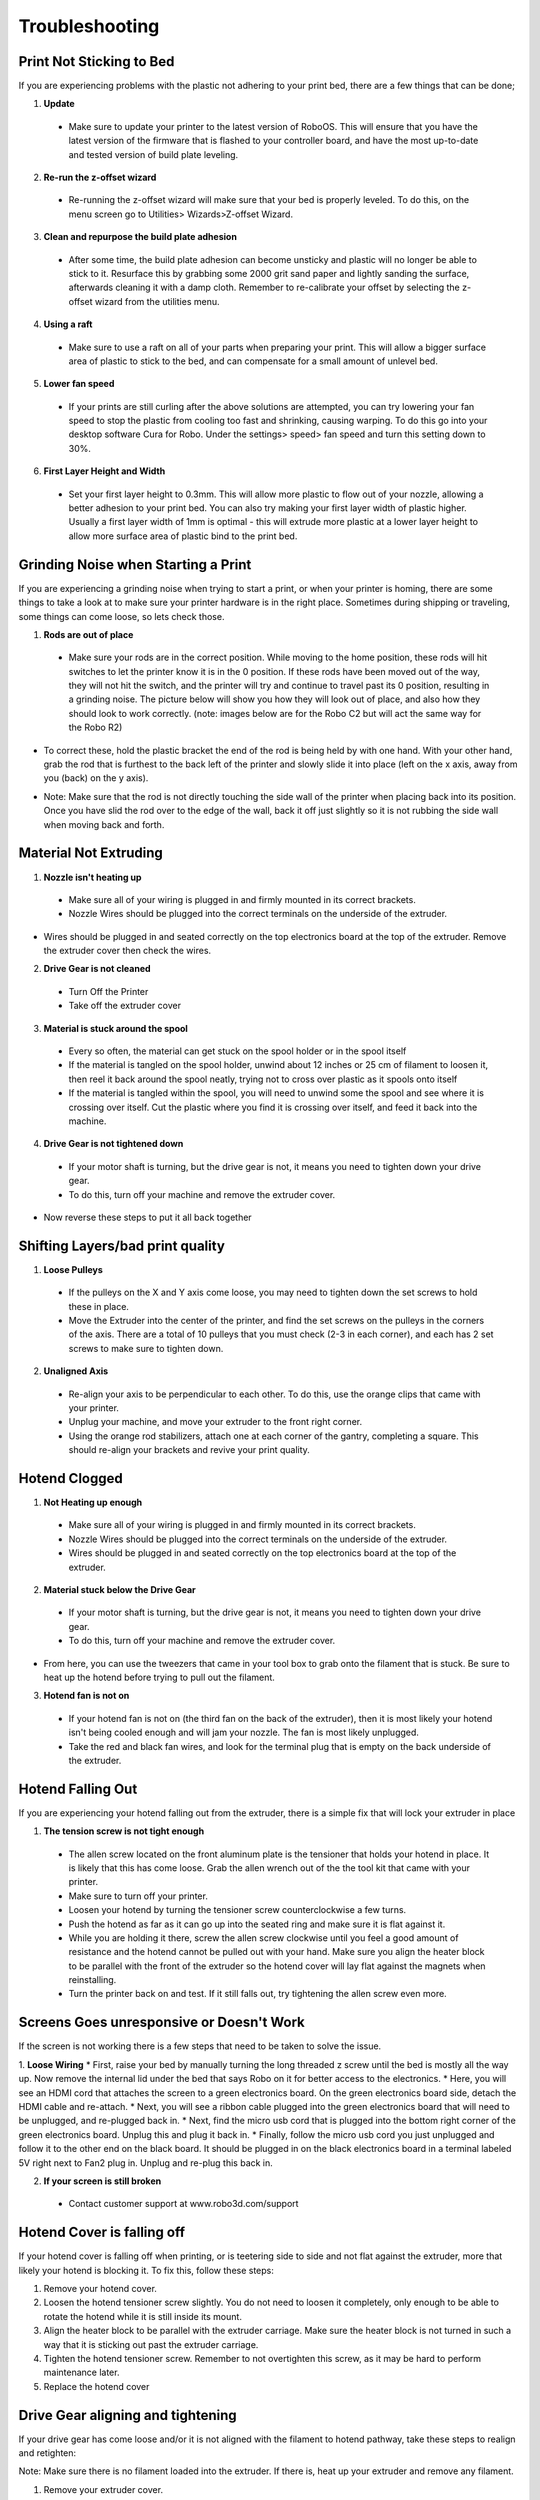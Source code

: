 .. Sphinx RTD theme demo documentation master file, created by
   sphinx-quickstart on Sun Nov  3 11:56:36 2013.
   You can adapt this file completely to your liking, but it should at least
   contain the root `toctree` directive.

=================================================
Troubleshooting
=================================================

.. image:: Images/r2-troubleshooting.jpg
   :alt: Getting Started
   :align: center

---------------
Print Not Sticking to Bed
---------------

If you are experiencing problems with the plastic not adhering to your print bed, there are a few things that can be done;

1. **Update**
  * Make sure to update your printer to the latest version of RoboOS. This will ensure that you have the latest version of the firmware that is flashed to your controller board, and have the most up-to-date and tested version of build plate leveling.
2. **Re-run the z-offset wizard**
  * Re-running the z-offset wizard will make sure that your bed is properly leveled. To do this, on the menu screen go to Utilities> Wizards>Z-offset Wizard.
3. **Clean and repurpose the build plate adhesion**
  * After some time, the build plate adhesion can become unsticky and plastic will no longer be able to stick to it. Resurface this by grabbing some 2000 grit sand paper and lightly sanding the surface, afterwards cleaning it with a damp cloth. Remember to re-calibrate your offset by selecting the z-offset wizard from the utilities menu.

4. **Using a raft**
  * Make sure to use a raft on all of your parts when preparing your print. This will allow a bigger surface area of plastic to stick to the bed, and can compensate for a small amount of unlevel bed.

5. **Lower fan speed**
  * If your prints are still curling after the above solutions are attempted, you can try lowering your fan speed to stop the plastic from cooling too fast and shrinking, causing warping. To do this go into your desktop software Cura for Robo. Under the settings> speed> fan speed and turn this setting down to 30%.

6. **First Layer Height and Width**
  * Set your first layer height to 0.3mm. This will allow more plastic to flow out of your nozzle, allowing a better adhesion to your print bed. You can also try making your first layer width of plastic higher. Usually a first layer width of 1mm is optimal - this will extrude more plastic at a lower layer height to allow more surface area of plastic bind to the print bed.

---------------
Grinding Noise when Starting a Print
---------------

If you are experiencing a grinding noise when trying to start a print, or when your printer is homing, there are some things to take a look at to make sure your printer hardware is in the right place. Sometimes during shipping or traveling, some things can come loose, so lets check those.

1. **Rods are out of place**
 * Make sure your rods are in the correct position. While moving to the home position, these rods will hit switches to let the printer know it is in the 0 position. If these rods have been moved out of the way, they will not hit the switch, and the printer will try and continue to travel past its 0 position, resulting in a grinding noise. The picture below will show you how they will look out of place, and also how they should look to work correctly. (note: images below are for the Robo C2 but will act the same way for the Robo R2)

.. image:: Images/rod-out.png
   :alt: Rod Out
   :align: center

.. image:: Images/rod-in.png
   :alt: Rod In
   :align: center

* To correct these, hold the plastic bracket the end of the rod is being held by with one hand. With your other hand, grab the rod that is furthest to the back left of the printer and slowly slide it into place (left on the x axis, away from you (back) on the y axis).

.. image:: Images/adjusting-rod.gif
   :alt: Adjusting Rod
   :align: center

* Note: Make sure that the rod is not directly touching the side wall of the printer when placing back into its position. Once you have slid the rod over to the edge of the wall, back it off just slightly so it is not rubbing the side wall when moving back and forth.

---------------
Material Not Extruding
---------------

1. **Nozzle isn't heating up**
 * Make sure all of your wiring is plugged in and firmly mounted in its correct brackets.
 * Nozzle Wires should be plugged into the correct terminals on the underside of the extruder.

.. image:: Images/Fanelectonicsplugs.png
   :alt: Fan Electronics
   :align: center

* Wires should be plugged in and seated correctly on the top electronics board at the top of the extruder. Remove the extruder cover then check the wires.

.. image:: Images/extruder-cover-off-r2.gif
   :alt: Extruder Cover Off
   :align: center

.. image:: Images/Extruderelectronicstop.png
   :alt: Extruder Electronics
   :align: center

2. **Drive Gear is not cleaned**
 * Turn Off the Printer
 * Take off the extruder cover

.. image:: Images/extruder-cover-off-r2.gif
   :alt: Extruder Cover Off
   :align: center

 * Use a toothbrush to clean this drive gear of debris shown in the picture
 * Turn the shaft, and continue scrubbing until it is cleaned of debris

.. image:: Images/Drive-gearscrub.png
   :alt: Drive Gear Clean
   :align: center


3. **Material is stuck around the spool**
  * Every so often, the material can get stuck on the spool holder or in the spool itself
  * If the material is tangled on the spool holder, unwind about 12 inches or 25 cm of filament to loosen it, then reel it back around the spool neatly, trying not to cross over plastic as it spools onto itself
  * If the material is tangled within the spool, you will need to unwind some the spool and see where it is crossing over itself. Cut the plastic where you find it is crossing over itself, and feed it back into the machine.

4. **Drive Gear is not tightened down**
 * If your motor shaft is turning, but the drive gear is not, it means you need to tighten down your drive gear.
 * To do this, turn off your machine and remove the extruder cover.

.. image:: Images/extruder-cover-off-r2.gif
   :alt: Extruder Cover Off
   :align: center

 * Next, unscrew the extruder tensioner cover with a screwdriver.
 * Take the allen wrench that came in your tool kit, and unscrew the bolt connecting the extruder tensioner to the extruder.
 * Once that is off, go ahead and use the smaller allen wrench to screw the drive gear set screw tight. Make sure it is seated all the way up to the spacer.

.. image:: Images/Drive-gear-tightening.png
   :alt: Drive gear tightening
   :align: center

* Now reverse these steps to put it all back together

---------------
Shifting Layers/bad print quality
---------------

1. **Loose Pulleys**
 * If the pulleys on the X and Y axis come loose, you may need to tighten down the set screws to hold these in place.
 * Move the Extruder into the center of the printer, and find the set screws on the pulleys in the corners of the axis. There are a total of 10 pulleys that you must check (2-3 in each corner), and each has 2 set screws to make sure to tighten down.

2. **Unaligned Axis**
  * Re-align your axis to be perpendicular to each other. To do this, use the orange clips that came with your printer.
  * Unplug your machine, and move your extruder to the front right corner.
  * Using the orange rod stabilizers, attach one at each corner of the gantry, completing a square. This should re-align your brackets and revive your print quality.

---------------
Hotend Clogged
---------------

1. **Not Heating up enough**
 * Make sure all of your wiring is plugged in and firmly mounted in its correct brackets.
 * Nozzle Wires should be plugged into the correct terminals on the underside of the extruder.
 * Wires should be plugged in and seated correctly on the top electronics board at the top of the extruder.

.. image:: Images/Fanelectonicsplugs.png
   :alt: Fan Electronics
   :align: center

.. image:: Images/Extruderelectronicstop.png
   :alt: Extruder Electronics
   :align: center

2. **Material stuck below the Drive Gear**
 * If your motor shaft is turning, but the drive gear is not, it means you need to tighten down your drive gear.
 * To do this, turn off your machine and remove the extruder cover.

.. image:: Images/extruder-cover-off-r2.gif
   :alt: Extruder Cover Off
   :align: center

 * Next, unscrew the extruder tensioner cover with a screwdriver.
 * Take the allen wrench that came in your tool kit, and unscrew the bolt connecting the extruder tensioner to the extruder.
 * Once that is off, go ahead and use the smaller allen wrench to unscrew the drive gear set screw loose.

.. image:: Images/Drive-gear-tightening.png
   :alt: Drive gear tightening
   :align: center

* From here, you can use the tweezers that came in your tool box to grab onto the filament that is stuck. Be sure to heat up the hotend before trying to pull out the filament.

3. **Hotend fan is not on**
  * If your hotend fan is not on (the third fan on the back of the extruder), then it is most likely your hotend isn't being cooled enough and will jam your nozzle. The fan is most likely unplugged.
  * Take the red and black fan wires, and look for the terminal plug that is empty on the back underside of the extruder.

.. image:: Images/Fanelectonicsplugs.png
   :alt: Fan Electronics Plugs
   :align: center

---------------
Hotend Falling Out
---------------

If you are experiencing your hotend falling out from the extruder, there is a simple fix that will lock your extruder in place

1. **The tension screw is not tight enough**
 * The allen screw located on the front aluminum plate is the tensioner that holds your hotend in place. It is likely that this has come loose. Grab the allen wrench out of the the tool kit that came with your printer.
 * Make sure to turn off your printer.
 * Loosen your hotend by turning the tensioner screw counterclockwise a few turns.
 * Push the hotend as far as it can go up into the seated ring and make sure it is flat against it.
 * While you are holding it there, screw the allen screw clockwise until you feel a good amount of resistance and the hotend cannot be pulled out with your hand. Make sure you align the heater block to be parallel with the front of the extruder so the hotend cover will lay flat against the magnets when reinstalling.
 * Turn the printer back on and test. If it still falls out, try tightening the allen screw even more.

---------------
Screens Goes unresponsive or Doesn't Work
---------------

If the screen is not working there is a few steps that need to be taken to solve the issue.

1. **Loose Wiring**
* First, raise your bed by manually turning the long threaded z screw until the bed is mostly all the way up. Now remove the internal lid under the bed that says Robo on it for better access to the electronics.
* Here, you will see an HDMI cord that attaches the screen to a green electronics board. On the green electronics board side, detach the HDMI cable and re-attach.
* Next, you will see a ribbon cable plugged into the green electronics board that will need to be unplugged, and re-plugged back in.
* Next, find the micro usb cord that is plugged into the bottom right corner of the green electronics board. Unplug this and plug it back in.
* Finally, follow the micro usb cord you just unplugged and follow it to the other end on the black board. It should be plugged in on the black electronics board in a terminal labeled 5V right next to Fan2 plug in. Unplug and re-plug this back in.

.. image:: Images/Pi-Power-Black.png
   :alt: Pi Power black
   :align: center

2. **If your screen is still broken**
  * Contact customer support at www.robo3d.com/support

---------------
Hotend Cover is falling off
---------------

If your hotend cover is falling off when printing, or is teetering side to side and not flat against the extruder, more that likely your hotend is blocking it. To fix this, follow these steps:

1. Remove your hotend cover.

2. Loosen the hotend tensioner screw slightly. You do not need to loosen it completely, only enough to be able to rotate the hotend while it is still inside its mount.

3. Align the heater block to be parallel with the extruder carriage. Make sure the heater block is not turned in such a way that it is sticking out past the extruder carriage.

4. Tighten the hotend tensioner screw. Remember to not overtighten this screw, as it may be hard to perform maintenance later.

5. Replace the hotend cover

---------------
Drive Gear aligning and tightening
---------------

If your drive gear has come loose and/or it is not aligned with the filament to hotend pathway, take these steps to realign and retighten:

Note: Make sure there is no filament loaded into the extruder. If there is, heat up your extruder and remove any filament.

1. Remove your extruder cover.

.. image:: Images/extruder-cover-off-r2.gif
   :alt: Extruder Cover Off
   :align: center

2. Turn the extruder motor shaft so that the flat surface of the shaft is pointing at 10 o'clock (see picture below).

.. image:: Images/10oclock.png
   :alt: 10 oclock
   :align: center

3. Use your allen wrench to loosen the set screw on the drive gear so that it is able to freely spin on the motor shaft.

.. image:: Images/loosen-drive-gear.png
   :alt: loosen drive gear
   :align: center

4. Now we are going to align and tighten your drive gear. Grab a small length of filament to help you through this.

5. Apply pressure to the filament lever arm and insert the filament through the filament feed hole.

6. Push and pull the filament, while making sure it is centered with the drive gears grooves, until the drive gear is in position (it will self align when the filament starts passing through it).

.. image:: Images/drive-gear-alignment-r2.gif
   :alt: Gear Alignment
   :align: center

7. Align the set screw with the flat surface of the motor shaft. Visually check to make sure the groove on the drive gear is aligned with the hole going down to the hotend.

8. Tighten the set screw on the flat surface of the motor shaft.

.. image:: Images/tighten-drive-gear.png
   :alt: loosen drive gear
   :align: center

9. Replace your extruder cover and you are all set.

---------------
Filament Runout Sensor Error
---------------

If you see an error while printing that

1. **Make sure you are not bypassing the filament block**

* In order for the filament sensor to work correctly, the filament needs to be run through the filament block on the backside of your printer. The filament sensor is located in this black block and will give an error of no filament if the filament is being run on the outside. Make sure you run all filament through this block to ensure the filament sensor will detect your material.

2. **Disable the filament runout sensor**

* If the filament runout sensor is still reading that there is no filament inside your printer, even though it is going through the filament sensor block, you can disable this software setting via the web browser. Take these steps to disable the filament sensor:

1. Connect your printer to Wi-Fi. Go to Utilities> Network> Configure Wi-Fi and connect your printer.

2. Once you are successfully connected to the internet, lets find your IP address. Go to Utilities> Network> Network Status. Here you will find the IP address.

3. Next, open up your browser (such as Google Chrome, or Mozilla Firefox), and enter that same IP address into the address bar. You should see a dashboard come up that looks like this:

.. image:: Images/6.png
   :alt: Octoprint Dashboard
   :align: center

4. Click on the 'Settings' button in the top right of the interface.

5. A settings window will pop up. On the left hand side, scroll down and select the item labeled 'Plugin Manager' under 'Octoprint' about half way down the list.

6. You will now see a list of plugins that are installed onto your printer. From here click the next page over until you see the line item labeled 'Filament Sensor'. Click on the small black button to the right of the item (circled in green in the picture below).

.. image:: Images/plugin-manager.PNG
   :alt: Octoprint Plugin Manager
   :align: center

7. Once you have de-selected this plugin, you will need to restart Octoprint. A pop up will show on the top right of the interface - click 'restart now'. You should be good to print without filament runout detection interruption.

.. image:: Images/restart-now.PNG
   :alt: Octoprint Restart Now
   :align: center

---------------
Firmware Update
---------------

This will walk you through the steps to update your firmware from the touchscreen and a USB drive.

1. Make sure you have the latest firmware. Download here: R2_Firmware_.

.. _R2_Firmware: https://robo3d.com/wp-content/uploads/2017/06/Marlin.R2.1.1.7.hex_.zip

2. Unzip the file and place the file onto a USB drive.
3. Place the USB drive into the USB slot on the front of your Robo R2.
4. On the touchscreen, navigate to Utilities > Options > Firmware Update

.. image:: Images/options-screen.png
   :alt: Options Screen
   :align: center

5. The next screen will show the .hex firmware file from your USB drive that you put on in step 2.

.. image:: Images/firmware-screen.png
   :alt: Firmware Select
   :align: center

6. Click on the file name, and click 'Start' to start your firmware update.

.. image:: Images/confirm-hex-file.png
   :alt: Confirm Hex File
   :align: center

7. Wait a few minutes for the firmware to be loaded onto your Robo R2, and it will automatically reconnect.

.. image:: Images/firmware-is-updating.png
   :alt: Firmware is Updating
   :align: center

8. Your Robo R2 should now have the latest firmware updated.

---------------
Print Bed Pogo Pin Connection Replacing
---------------

If your Robo R2 gives you an error of your print bed not being recognized, even though it is on the printer, and seated properly, you may have to replace your pogo pin connection electronics. Remember to never take off your print bed when it is hot or heating - this can cause the print bed electronics to break. Also, remember to make sure your print bed is flat by adjusting the screws underneath the bed so it is not teetering back and forth when you press onto the corners - this too can cause the print bed electronics to break. To replace the electronics board, follow these steps.

1. Make sure to turn off your printer, and then take your print bed out.

.. image:: Images/bed-out.gif
   :alt: Taking bed out
   :align: center

2. Look toward the back of the plate that the print bed seats into, you will see a small black electronics board with gold pins on it. This is the board we will be replacing. Go ahead and unscrew the 4 screws on the corners, then carefully unplug the wire from the socket. Keep your screws close for the next step.

.. image:: Images/pogo-pin-out.gif
   :alt: Pogo Pin out
   :align: center

3. Now that you have the board out, take the new board, and first, plug in the wire to the plug socket. Then, screw in the board to the print plate.

.. image:: Images/pogo-pin-in.gif
   :alt: Pogo Pin In
   :align: center

4. Now, place your print bed back into the printer. Make sure to tap on each corner to see if the bed is teetering. If it is, adjust the thumb screws under the print plate to get it nice and even. If the print bed is teetering, this can cause the pogo pins to not contact the heat bed correctly, and result in a failed electronics board.

.. image:: Images/bed-in.gif
   :alt: Bed In
   :align: center

5. You're all set to begin printing!

---------------
Z-Limit Switch Replacing
---------------

If your Robo R2 seems to be not homing correctly when the print bed moves all the way to the bottom of the printer, you may have a faulty z limit switch. In order to replace this switch, follow these steps:

1. Turn your printer on, and navigate to the motors controls from the main screen. In the top right corner, select to move the print bed to the top of the printer so you can have easier access to the z limit switch.

.. image:: Images/bed-up.gif
   :alt: Bed Travel Up
   :align: center

2. Next, remove the internal hatch to gain access to the internal parts.

.. image:: Images/hatch-out.gif
   :alt: Internal Hatch out
   :align: center

3. Now, in the back of the area you just uncovered, on the middle left, you will see the z axis limit switch. Take a screwdriver and remove the two screws shown below. Be sure to keep the screws where you can easily find them.

.. image:: Images/z-limit-screws.png
   :alt: Z Limit Screws
   :align: center

4. Once you have removed the screws, the limit switch will only be connected by a plug. Carefully unplug the limit switch from its wires.

.. image:: Images/z-limit-screws-out.png
   :alt: Z Limit Screws Out
   :align: center

.. image:: Images/z-limit-plug.png
   :alt: Z Limit Plug
   :align: center

5. Now, find your new z limit switch. It is easiest to start by inserting the screws into the switch before plugging in.

.. image:: Images/z-limit-in-1.png
   :alt: Z Limit Screws In
   :align: center

6. Plug the switch into the wires, and screw back in your limit switch to the proper placement. The screw holes are shown below, as they are a little hard to find.

.. image:: Images/z-limit-holes.png
   :alt: Z Limit Screws Holes
   :align: center

7. You're all set to begin printing!

---------------
Door Replacement
---------------

If you have received a replacement door for Robo R2, follow these quick few installation steps to have you back up and running in no time.

1. Remove the door you wish to replace. It is easiest to open the door all the way in order to access the hardware. There are 2 screws holding the door to its hinges, one screw per hinge. Carefully unscrew the door from each hinge, starting with the bottom hinge. Remember to keep the screws and magnets that are inside this door.

.. image:: Images/door-before.png
   :alt: Door Before Removal
   :align: center

.. image:: Images/door-unscrew-top.png
   :alt: Unscrewing top hinge
   :align: center

2. Take out the hardware - 2 magnets and a screw per hinge, and set it to the side.

.. image:: Images/door-hardware.png
   :alt: Door Hardware
   :align: center

3. Next, to make installation easiest, place the screw through the hole in the door, then place the square magnet on the other side. Now, place the rectangle magnet behind the square magnet.

.. image:: Images/door-place-screw.png
   :alt: Screw First
   :align: center

.. image:: Images/door-magnet-1-in.png
   :alt: Magnet 1
   :align: center

.. image:: Images/door-magnet-2-in.png
   :alt: Magnet 2
   :align: center

4. Next, place the new door onto the hinges, making sure the rectangle magnets seat all the way into the cavity, and the door sits flush. Then, start screwing the door into the hinges.

.. image:: Images/door-top-in.png
   :alt: start screwing door
   :align: center

5. Finally, push the door all the way into the hinges so they are seated all the way in and flush. Now, screw the two screws all the way into the hinges.

.. image:: Images/door-top-push.png
   :alt: Push door
   :align: center

.. image:: Images/door-top-in-2.png
   :alt: All the way
   :align: center

---------------
Error Messages
---------------

If you are receiving error messages on your Robo R2, the following instructions will give you information about them, and also show you how to fix them and get you back up and running in no time.

Connection Interrupted
---------------

This connection interrupted error is a result of the main electronics board not being detected. There are a few ways this can happen - more discussed below.

1. First step in resolving this error is trying to reset the connection to the printer. A button is displayed within the error message labeled 'Reset'. Press that to initiate an electronics reset. If this doesn't work, look to the next step to try and resolve the problem.

2. Check your wiring on the top of your extruder. Make sure the two ribbon cables on the top of extruder are locked into place. Also, make sure the other white plugs are seated into their sockets all the way.

.. image:: Images/Extruderelectronicstop.png
   :alt: Extruder Electronics
   :align: center

3. Check the wiring on your hotend. Sometimes these can come loose and send an error to the electronics. There will be two sets of wires. One for the temperature reading, and one for the heating power. Make sure these plugs are seated all the way up into their sockets. The wires should be seated all the way to the left. The thinner wires are the ones that go toward the front of the extruder, and the thicker, all red wires should be plugged into the plug towards the back of the extruder.

.. image:: Images/hotend-wires.jpg
   :alt: Hotend Electronics
   :align: center

4. Check the wiring on your main electronics board. Every so often, the ribbon cable coming from the main electronics board can come loose. You will need to first take the inner panel out, located inside the printer below the bed, to get to the inside of the printer. Once that is out, you will see two electronics boards. We want to look at the one on the left, which is black. On the back right of the black electronics board, there is a ribbon cable plugged in. Make sure this ribbon cable is seated all the way down into its plug to ensure there is a proper connection.

.. image:: Images/hatch-out.gif
   :alt: Internal Hatch out
   :align: center

.. image:: Images/electronics-ribbon.jpg
   :alt: Electronics ribbon
   :align: center
